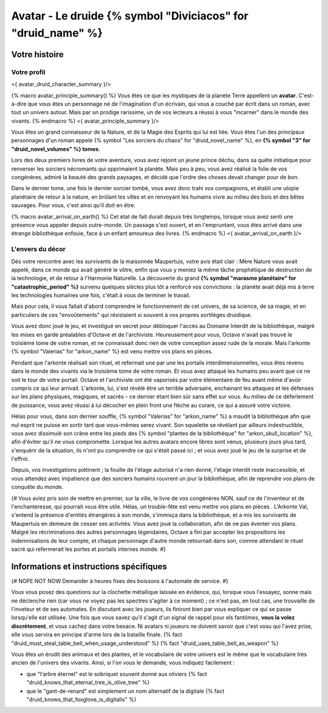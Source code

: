 Avatar - Le druide {% symbol "Diviciacos" for "druid_name" %}
########################################################################


Votre histoire
=======================

Votre profil
++++++++++++++++++++++++++++++++++++++++++++++++++++++++++++++++

<{ avatar_druid_character_summary }/>

{% macro avatar_principle_summary() %}
Vous êtes ce que les mystiques de la planète Terre appellent un **avatar**. C'est-à-dire que vous êtes un personnage né de l'imagination d'un écrivain, qui vous a couché par écrit dans un roman, avec tout un univers autour. Mais par un prodige rarissime, un de vos lecteurs a réussi à vous "incarner" dans le monde des vivants.
{% endmacro %}
<{ avatar_principle_summary }/>


Vous êtes un grand connaisseur de la Nature, et de la Magie des Esprits qui lui est liée. Vous êtes l'un des principaux personnages d'un roman appelé {% symbol "Les sorciers du chaos" for "druid_novel_name" %}, en **{% symbol "3" for "druid_novel_volumes" %} tomes**.

Lors des deux premiers livres de votre aventure, vous avez rejoint un jeune prince déchu, dans sa quête initiatique pour renverser les sorciers nécromants qui opprimaient la planète. Mais peu à peu, vous avez réalisé la folie de vos congénères, admiré la beauté des grands paysages, et décidé que l'ordre des choses devait changer pour de bon.

Dans le dernier tome, une fois le dernier sorcier tombé, vous avez donc trahi vos compagnons, et établi une utopie planétaire de retour à la nature, en brûlant les villes et en renvoyant les humains vivre au milieu des bois et des bêtes sauvages. Pour vous, c'est ainsi qu'il doit en être.

{% macro avatar_arrival_on_earth() %}
Cet état de fait durait depuis très longtemps, lorsque vous avez senti une présence vous appeler depuis outre-monde. Un passage s'est ouvert, et en l'empruntant, vous êtes arrivé dans une étrange bibliothèque enfouie, face à un enfant amoureux des livres.
{% endmacro %}
<{ avatar_arrival_on_earth }/>


L'envers du décor
++++++++++++++++++++++++++++++++++++++++++++++++++++++++++++++++

Dès votre rencontre avec les survivants de la maisonnée Maupertuis, votre avis était clair : Mère Nature vous avait appelé, dans ce monde qui avait généré le vôtre, enfin que vous y meniez la même tâche prophétique de destruction de la technologie, et de retour à l'Harmonie Naturelle. La découverte du grand **{% symbol "marasme planétaire" for "catastrophic_period" %}** survenu quelques siècles plus tôt a renforcé vos convictions : la planète avait déjà mis à terre les technologies humaines une fois, c'était à vous de terminer le travail.

Mais pour cela, il vous fallait d'abord comprendre le fonctionnement de cet univers, de sa science, de sa magie, et en particuliers de ces "envoûtements" qui résistaient si souvent à vos propres sortilèges druidique.

Vous avez donc joué le jeu, et investigué en secret pour débloquer l'accès au Domaine Interdit de la bibliothèque, malgré les mises en garde préalables d'Octave et de l'archiviste. Heureusement pour vous, Octave n'avait pas trouvé le troisième tome de votre roman, et ne connaissait donc rien de votre conception assez rude de la morale. Mais l'arkonte {% symbol "Valerias" for "arkon_name" %} est venu mettre vos plans en pièces.

Pendant que l'arkonte réalisait son rituel, et refermait une par une les portails interdimensionnelles, vous êtes revenu dans le monde des vivants via le troisième tome de votre roman. Et vous avez attaqué les humains peu avant que ce ne soit le tour de votre portail. Octave et l'archiviste ont été vaporisés par votre élémentaire de feu avant même d'avoir compris ce qui leur arrivait. L'arkonte, lui, s'est révélé être un terrible adversaire, enchainant les attaques et les défenses sur les plans physiques, magiques, et sacrés – ce dernier étant bien sûr sans effet sur vous. Au milieu de ce déferlement de puissance, vous avez réussi à lui décocher en plein front une flèche au curare, ce qui a assuré votre victoire.

Hélas pour vous, dans son dernier souffle, {% symbol "Valerias" for "arkon_name" %} a maudit la bibliothèque afin que nul esprit ne puisse en sortir tant que vous-mêmes serez vivant. Son squelette se révélant par ailleurs indestructible, vous avez dissimulé son crâne entre les pieds des {% symbol "plantes de la bibliothèque" for "arkon_skull_location" %}, afin d'éviter qu'il ne vous compromette. Lorsque les autres avatars encore libres sont venus, plusieurs jours plus tard, s'enquérir de la situation, ils n'ont pu comprendre ce qui s'était passé ici ; et vous avez joué le jeu de la surprise et de l'effroi.

Depuis, vos investigations piétinent ; la fouille de l'étage autorisé n'a rien donné, l'étage interdit reste inaccessible, et vous attendez avec impatience que des sorciers humains rouvrent un jour la bibliothèque, afin de reprendre vos plans de conquête du monde.


{#
Vous aviez pris soin de mettre en premier, sur la ville, le livre de vos congénères NON, sauf ce de l'inventeur et de l'enchanteresse, qui pourrait vous être utile.
Hélas, un trouble-fête est venu mettre vos plans en pièces . L'Arkonte Val, s'entend la présence d'entités étrangères à son monde, s'immisça dans la bibliothèque, et a mis les survivants de Maupertuis en demeure de cesser ses activités. Vous avez joué la collaboration, afin de ne pas éventer vos plans. Malgré les récriminations des autres personnages légendaires, Octave a fini par accepter les propositions les indemnisations de leur compte, et chaque personnage d'autre monde retournait dans son, comme attendant le rituel sacré qui refermerait les portes et portails internes monde.
#}


Informations et instructions spécifiques
=========================================

{# NOPE NOT NOW Demander à heures fixes des boissons à l'automate de service. #}

Vous vous posez des questions sur la clochette métallique laissée en évidence, qui, lorsque vous l'essayez, sonne mais ne déclenche rien (car vous ne voyez pas les spectres s'agiter à ce moment) ; ce n'est pas, en tout cas, une trouvaille de l'inveteur et de ses automates.
En discutant avec les joueurs, ils finiront bien par vous expliquer ce qui se passe lorsqu'elle est utilisée.
Une fois que vous savez qu'il s'agit d'un signal de rappel pour els fantômes, **vous la volez discrètement**, et vous cachez dans votre besace. Ni avatars ni joueurs ne doivent savoir que c'est vosu qui l'avez prise, elle vous servira en principe d'arme lors de la bataille finale. {% fact "druid_must_steal_table_bell_when_usage_understood" %} {% fact "druid_uses_table_bell_as_weapon" %}


Vous êtes un érudit des animaux et des plantes, et le vocabulaire de votre univers est le même que le vocabulaire très ancien de l'univers des vivants.
Ainsi, si l'on vous le demande, vous indiquez facilement :

- que "l'arbre éternel" est le sobriquet souvent donné aux oliviers {% fact "druid_knows_that_eternal_tree_is_olive_tree" %}
- que le "gant-de-renard" est simplement un nom alternatif de la digitale {% fact "druid_knows_that_foxglove_is_digitalis" %}



